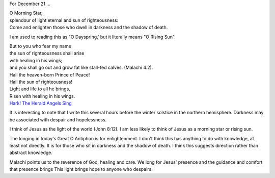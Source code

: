 .. title: O Morning Star
.. slug: o-morning-star-2014
.. date: 2014-12-21 15:24:42 UTC-06:00
.. tags: 
.. link: 
.. description: 
.. type: text

For December 21 ...

|    O Morning Star,
|    splendour of light eternal and sun of righteousness:
|    Come and enlighten those who dwell in darkness and the shadow of death.

I am used to reading this as "O Dayspring,' but it literally means "O
Rising Sun".

|    But to you who fear my name
|    the sun of righteousness shall arise
|    with healing in his wings;
|    and you shall go out and grow fat like   stall-fed calves. (Malachi 4.2).

|    Hail the heaven-born Prince of Peace!
|    Hail the sun of righteousness!
|    Light and life to all he brings,
|    Risen with healing in his wings.
|    `Hark! The Herald Angels Sing <http://www.hymnsandcarolsofchristmas.com/Hymns_and_Carols/hark_the_herald_angels-sands.htm>`_

It is interesting to note that I write this several hours before the
winter solstice in the northern hemisphere. Darkness may be associated
with despair and hopelessness.

I think of Jesus as the light of the world (John 8:12). I am less
likely to think of Jesus as a morning star or rising sun.

The longing in today's Great O Antiphon is for enlightenment. I don't
think this has anything to do with knowledge, at least not directly.
It is for those who sit in darkness and the shadow of death. I think
this suggests direction rather than abstract knowledge.

Malachi points us to the reverence of God, healing and care. We long
for Jesus' presence and the guidance and comfort that presence brings
This light brings hope to anyone who despairs. 

